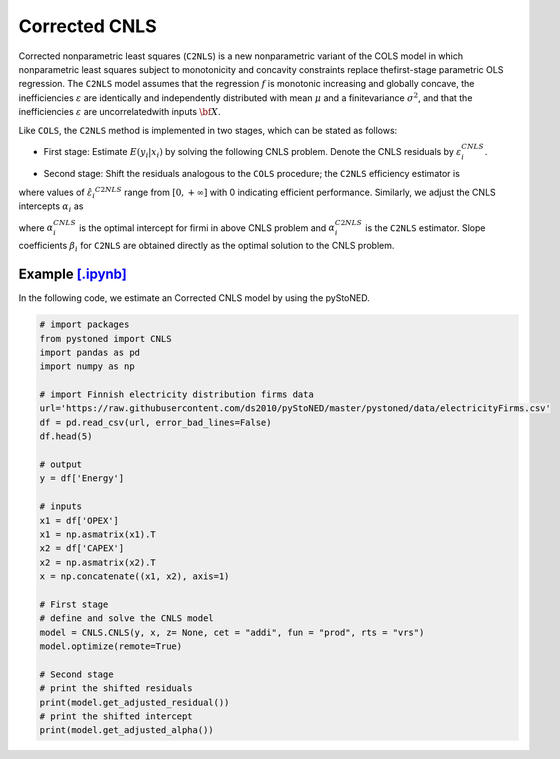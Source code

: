 ==============
Corrected CNLS 
==============

Corrected  nonparametric  least  squares (``C2NLS``) is  a  new  nonparametric  variant  
of the COLS model in which nonparametric least squares subject to monotonicity and 
concavity constraints replace thefirst-stage parametric OLS regression. The ``C2NLS``
model assumes that the regression :math:`f` is monotonic increasing and globally concave, the 
inefficiencies :math:`\varepsilon` are identically and independently distributed with 
mean :math:`\mu` and a finitevariance :math:`\sigma^2`, and that the inefficiencies :math:`\varepsilon` are 
uncorrelatedwith inputs :math:`\bf X`.

Like ``COLS``, the ``C2NLS`` method is implemented in two stages, which can be stated as follows:

* First stage: Estimate :math:`E(y_i|x_i)` by solving the following CNLS problem. Denote the CNLS residuals by :math:`\varepsilon^{CNLS}_i`.


.. math::
    :nowrap:

    \begin{align*}
        & \underset{\alpha, \beta, \varepsilon} {min} \sum_{i=1}^n\varepsilon_i^2 \\
        & \text{s.t.} \\
        &  y_i = \alpha_i + \beta_i^{'}X_i + \varepsilon_i \quad \forall i \\
        &  \alpha_i + \beta_i^{'}X_i \le \alpha_j + \beta_j^{'}X_i  \quad  \forall i, j\\
        &  \beta_i \ge 0 \quad  \forall i \\
    \end{align*}

* Second stage: Shift the residuals analogous to the ``COLS`` procedure; the ``C2NLS`` efficiency estimator is


.. math::
    :nowrap:

    \begin{align*}
        \hat{\varepsilon_i}^{C2NLS}= \varepsilon_i^{CNLS}− \max_h \varepsilon_h^{CNLS},
    \end{align*}

where values of :math:`\hat{\varepsilon_i}^{C2NLS}` range from :math:`[0, +\infty]` with 0 
indicating efficient performance. Similarly, we adjust the CNLS intercepts :math:`\alpha_i` as


.. math::
    :nowrap:
    
    \begin{align*}
        \hat{\alpha_i}^{C2NLS}= \alpha_i^{CNLS} + \max_h \varepsilon_h^{CNLS},
    \end{align*}


where :math:`\alpha_i^{CNLS}` is the optimal intercept for firmi in above CNLS problem
and :math:`\alpha_i^{C2NLS}` is the ``C2NLS`` estimator. Slope coefficients :math:`\beta_i` 
for ``C2NLS`` are obtained directly as the optimal solution to the CNLS problem.


Example `[.ipynb] <https://colab.research.google.com/github/ds2010/pyStoNED/blob/master/notebooks/CCNLS.ipynb>`_
------------------------------------------------------------------------------------------------------------------------------

In the following code, we estimate an Corrected CNLS model by using the pyStoNED.

.. code:: python

    # import packages
    from pystoned import CNLS
    import pandas as pd
    import numpy as np
    
    # import Finnish electricity distribution firms data
    url='https://raw.githubusercontent.com/ds2010/pyStoNED/master/pystoned/data/electricityFirms.csv'
    df = pd.read_csv(url, error_bad_lines=False)
    df.head(5)
    
    # output
    y = df['Energy']

    # inputs
    x1 = df['OPEX']
    x1 = np.asmatrix(x1).T
    x2 = df['CAPEX']
    x2 = np.asmatrix(x2).T
    x = np.concatenate((x1, x2), axis=1)

    # First stage
    # define and solve the CNLS model
    model = CNLS.CNLS(y, x, z= None, cet = "addi", fun = "prod", rts = "vrs")
    model.optimize(remote=True)

    # Second stage
    # print the shifted residuals
    print(model.get_adjusted_residual())    
    # print the shifted intercept
    print(model.get_adjusted_alpha())   
